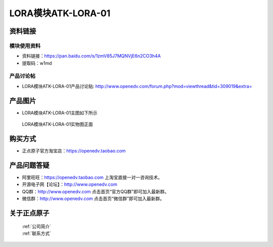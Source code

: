 .. 正点原子产品资料汇总, created by 2020-03-19 正点原子-alientek 

LORA模块ATK-LORA-01
============================================



资料链接
------------

模块使用资料
^^^^^^^^^^

- 资料链接：https://pan.baidu.com/s/1zmV85J7MQNVjE6n2CO3h4A  
- 提取码：w1md
  
产品讨论帖
^^^^^^^^^^

- LORA模块ATK-LORA-01产品讨论贴: http://www.openedv.com/forum.php?mod=viewthread&tid=309019&extra=



产品图片
--------

- LORA模块ATK-LORA-01主图如下所示

.. _pic_major_lora01:

.. figure:: media/lora01.png


   
  LORA模块ATK-LORA-01实物图正面






购买方式
--------

- 正点原子官方淘宝店：https://openedv.taobao.com 




产品问题答疑
------------

- 阿里旺旺：https://openedv.taobao.com 上淘宝直接一对一咨询技术。  
- 开源电子网【论坛】：http://www.openedv.com 
- QQ群：http://www.openedv.com   点击首页“官方QQ群”即可加入最新群。 
- 微信群：http://www.openedv.com 点击首页“微信群”即可加入最新群。
  


关于正点原子  
-----------------

 | :ref:`公司简介` 
 | :ref:`联系方式`



